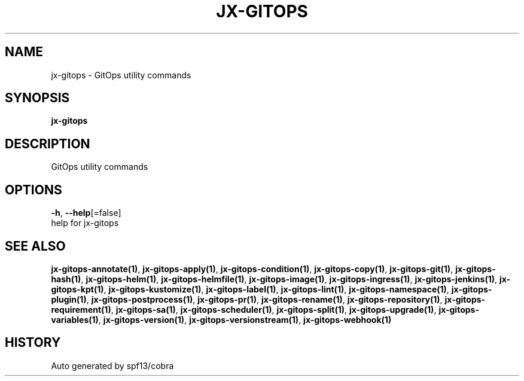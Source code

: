 .TH "JX-GITOPS" "1" "" "Auto generated by spf13/cobra" "" 
.nh
.ad l


.SH NAME
.PP
jx\-gitops \- GitOps utility commands


.SH SYNOPSIS
.PP
\fBjx\-gitops\fP


.SH DESCRIPTION
.PP
GitOps utility commands


.SH OPTIONS
.PP
\fB\-h\fP, \fB\-\-help\fP[=false]
    help for jx\-gitops


.SH SEE ALSO
.PP
\fBjx\-gitops\-annotate(1)\fP, \fBjx\-gitops\-apply(1)\fP, \fBjx\-gitops\-condition(1)\fP, \fBjx\-gitops\-copy(1)\fP, \fBjx\-gitops\-git(1)\fP, \fBjx\-gitops\-hash(1)\fP, \fBjx\-gitops\-helm(1)\fP, \fBjx\-gitops\-helmfile(1)\fP, \fBjx\-gitops\-image(1)\fP, \fBjx\-gitops\-ingress(1)\fP, \fBjx\-gitops\-jenkins(1)\fP, \fBjx\-gitops\-kpt(1)\fP, \fBjx\-gitops\-kustomize(1)\fP, \fBjx\-gitops\-label(1)\fP, \fBjx\-gitops\-lint(1)\fP, \fBjx\-gitops\-namespace(1)\fP, \fBjx\-gitops\-plugin(1)\fP, \fBjx\-gitops\-postprocess(1)\fP, \fBjx\-gitops\-pr(1)\fP, \fBjx\-gitops\-rename(1)\fP, \fBjx\-gitops\-repository(1)\fP, \fBjx\-gitops\-requirement(1)\fP, \fBjx\-gitops\-sa(1)\fP, \fBjx\-gitops\-scheduler(1)\fP, \fBjx\-gitops\-split(1)\fP, \fBjx\-gitops\-upgrade(1)\fP, \fBjx\-gitops\-variables(1)\fP, \fBjx\-gitops\-version(1)\fP, \fBjx\-gitops\-versionstream(1)\fP, \fBjx\-gitops\-webhook(1)\fP


.SH HISTORY
.PP
Auto generated by spf13/cobra
